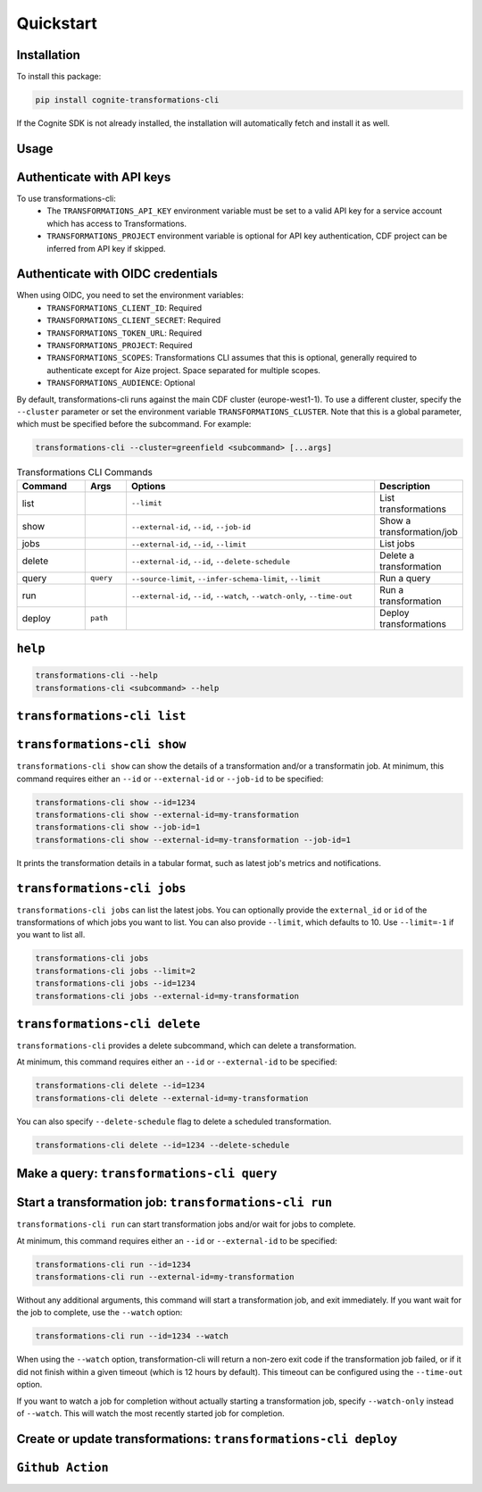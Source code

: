 .. quickstart:

Quickstart
==========


Installation
------------

To install this package:

.. code-block:: bash

   pip install cognite-transformations-cli

If the Cognite SDK is not already installed, the installation will automatically fetch and install it as well.

Usage
-----

Authenticate with API keys
--------------------------

To use transformations-cli:
    - The ``TRANSFORMATIONS_API_KEY`` environment variable must be set to a valid API key for a service account which has access to Transformations. 
    - ``TRANSFORMATIONS_PROJECT`` environment variable is optional for API key authentication, CDF project can be inferred from API key if skipped. 

Authenticate with OIDC credentials
----------------------------------

When using OIDC, you need to set the environment variables:
    - ``TRANSFORMATIONS_CLIENT_ID``: Required
    - ``TRANSFORMATIONS_CLIENT_SECRET``: Required
    - ``TRANSFORMATIONS_TOKEN_URL``: Required
    - ``TRANSFORMATIONS_PROJECT``: Required
    - ``TRANSFORMATIONS_SCOPES``: Transformations CLI assumes that this is optional, generally required to authenticate except for Aize project. Space separated for multiple scopes.
    - ``TRANSFORMATIONS_AUDIENCE``: Optional

By default, transformations-cli runs against the main CDF cluster (europe-west1-1). To use a different cluster, specify the ``--cluster`` parameter or set the environment variable ``TRANSFORMATIONS_CLUSTER``. Note that this is a global parameter, which must be specified before the subcommand. For example:

.. code-block:: bash

    transformations-cli --cluster=greenfield <subcommand> [...args]


.. list-table:: Transformations CLI Commands
   :widths: 25 15 100 15
   :header-rows: 1

   * - Command
     - Args
     - Options
     - Description
   * - list
     - 
     - ``--limit``
     - List transformations
   * - show
     - 
     - ``--external-id``, ``--id``, ``--job-id``
     - Show a transformation/job
   * - jobs
     - 
     - ``--external-id``, ``--id``, ``--limit``
     - List jobs
   * - delete
     - 
     - ``--external-id``, ``--id``, ``--delete-schedule``
     - Delete a transformation
   * - query
     - ``query``
     - ``--source-limit``, ``--infer-schema-limit``, ``--limit``
     - Run a query
   * - run
     - 
     - ``--external-id``, ``--id``, ``--watch``, ``--watch-only``, ``--time-out``
     - Run a transformation
   * - deploy
     - ``path``
     - 
     - Deploy transformations

``help``
--------
.. code-block:: bash

    transformations-cli --help
    transformations-cli <subcommand> --help

``transformations-cli list``
----------------------------

``transformations-cli show``
----------------------------
``transformations-cli show`` can show the details of a transformation and/or a transformatin job.
At minimum, this command requires either an ``--id`` or ``--external-id`` or ``--job-id`` to be specified:

.. code-block:: bash

    transformations-cli show --id=1234
    transformations-cli show --external-id=my-transformation
    transformations-cli show --job-id=1
    transformations-cli show --external-id=my-transformation --job-id=1

It prints the transformation details in a tabular format, such as latest job's metrics and notifications.

``transformations-cli jobs``
----------------------------
``transformations-cli jobs`` can list the latest jobs. 
You can optionally provide the ``external_id`` or ``id`` of the transformations of which jobs you want to list. 
You can also provide ``--limit``, which defaults to 10. Use ``--limit=-1`` if you want to list all.

.. code-block:: bash

    transformations-cli jobs
    transformations-cli jobs --limit=2
    transformations-cli jobs --id=1234
    transformations-cli jobs --external-id=my-transformation

``transformations-cli delete``
------------------------------
``transformations-cli`` provides a delete subcommand, which can delete a transformation. 

At minimum, this command requires either an ``--id`` or ``--external-id`` to be specified:

.. code-block:: bash

    transformations-cli delete --id=1234
    transformations-cli delete --external-id=my-transformation

You can also specify ``--delete-schedule`` flag to delete a scheduled transformation.

.. code-block:: bash

    transformations-cli delete --id=1234 --delete-schedule

Make a query: ``transformations-cli query``
-------------------------------------------

Start a transformation job: ``transformations-cli run``
-------------------------------------------------------
``transformations-cli run`` can start transformation jobs and/or wait for jobs to complete.

At minimum, this command requires either an ``--id`` or ``--external-id`` to be specified:

.. code-block:: bash

    transformations-cli run --id=1234
    transformations-cli run --external-id=my-transformation

Without any additional arguments, this command will start a transformation job, and exit immediately. If you want wait for the job to complete, use the ``--watch`` option:

.. code-block:: bash

    transformations-cli run --id=1234 --watch

When using the ``--watch`` option, transformation-cli will return a non-zero exit code if the transformation job failed, or if it did not finish within a given timeout (which is 12 hours by default). This timeout can be configured using the ``--time-out`` option.

If you want to watch a job for completion without actually starting a transformation job, specify ``--watch-only`` instead of ``--watch``. This will watch the most recently started job for completion.

Create or update transformations: ``transformations-cli deploy``
----------------------------------------------------------------

``Github Action``
-----------------